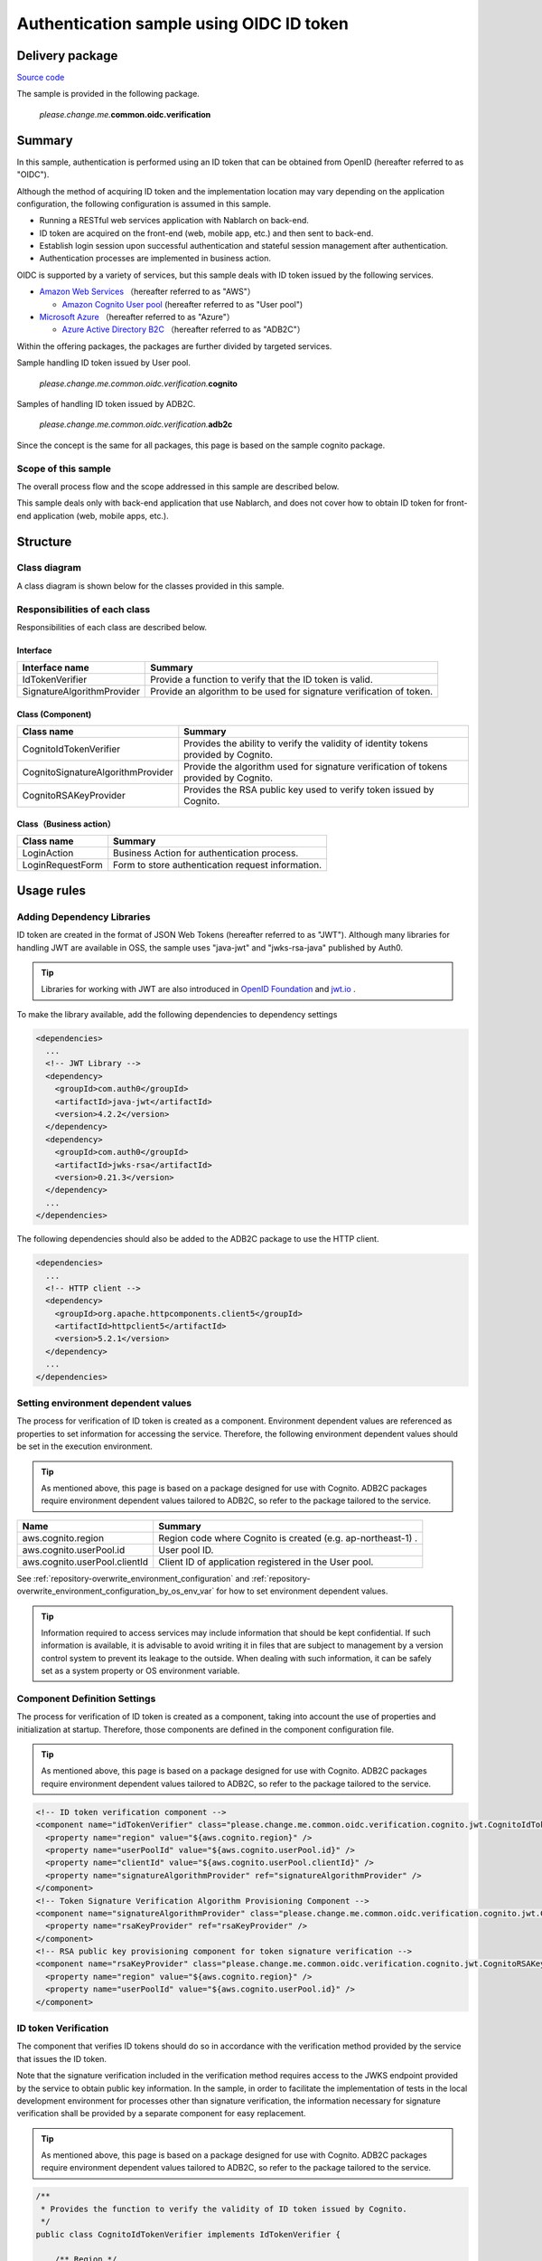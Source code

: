 
============================================
Authentication sample using OIDC ID token
============================================

-----------------
Delivery package
-----------------

`Source code <https://github.com/nablarch/nablarch-biz-sample-all>`_

The sample is provided in the following package.

  *please.change.me.*\ **common.oidc.verification**

--------------
Summary
--------------

In this sample, authentication is performed using an ID token that can be obtained from OpenID  (hereafter referred to as "OIDC").

Although the method of acquiring ID token and the implementation location may vary depending on the application configuration, the following configuration is assumed in this sample.

* Running a RESTful web services application with Nablarch on back-end.
* ID token are acquired on the front-end (web, mobile app, etc.) and then sent to back-end.
* Establish login session upon successful authentication and stateful session management after authentication.
* Authentication processes are implemented in business action.

OIDC is supported by a variety of services, but this sample deals with ID token issued by the following services.

* `Amazon Web Services <https://aws.amazon.com/jp/>`_ （hereafter referred to as "AWS"）

  * `Amazon Cognito User pool <https://aws.amazon.com/jp/cognito/>`_ (hereafter referred to as "User pool")

* `Microsoft Azure <https://azure.microsoft.com/ja-jp>`_ （hereafter referred to as "Azure"）

  * `Azure Active Directory B2C <https://azure.microsoft.com/ja-jp/services/active-directory/external-identities/b2c/>`_ （hereafter referred to as "ADB2C"）

Within the offering packages, the packages are further divided by targeted services.

Sample handling ID token issued by User pool.

  *please.change.me.common.oidc.verification.*\ **cognito**

Samples of handling ID token issued by ADB2C.

  *please.change.me.common.oidc.verification.*\ **adb2c**

Since the concept is the same for all packages, this page is based on the sample cognito package.

~~~~~~~~~~~~~~~~~~~~~~~~~
Scope of this sample
~~~~~~~~~~~~~~~~~~~~~~~~~

The overall process flow and the scope addressed in this sample are described below.

.. image:: ./_images/nablarch-example-oidc-scope.drawio.svg

This sample deals only with back-end application that use Nablarch, and does not cover how to obtain ID token for front-end application (web, mobile apps, etc.).

--------------
Structure
--------------

~~~~~~~~~~~~~~~~~~~~~~~~~
Class diagram
~~~~~~~~~~~~~~~~~~~~~~~~~

A class diagram is shown below for the classes provided in this sample.

.. image:: ./_images/nablarch-example-oidc-class.drawio.svg

~~~~~~~~~~~~~~~~~~~~~~~~~~~~~~~~
Responsibilities of each class
~~~~~~~~~~~~~~~~~~~~~~~~~~~~~~~~

Responsibilities of each class are described below.

^^^^^^^^^^^^^^^^
Interface
^^^^^^^^^^^^^^^^

================================== =================================================================================================
Interface name                     Summary
================================== =================================================================================================
IdTokenVerifier                    Provide a function to verify that the ID token is valid.
SignatureAlgorithmProvider         Provide an algorithm to be used for signature verification of token.
================================== =================================================================================================

^^^^^^^^^^^^^^^^^^^^^^^^^^
Class (Component)
^^^^^^^^^^^^^^^^^^^^^^^^^^

================================== =================================================================================================
Class name                         Summary
================================== =================================================================================================
CognitoIdTokenVerifier             Provides the ability to verify the validity of identity tokens provided by Cognito.
CognitoSignatureAlgorithmProvider  Provide the algorithm used for signature verification of tokens provided by Cognito.
CognitoRSAKeyProvider              Provides the RSA public key used to verify token issued by Cognito.
================================== =================================================================================================

^^^^^^^^^^^^^^^^^^^^^^^^^^
Class（Business action）
^^^^^^^^^^^^^^^^^^^^^^^^^^

================================== =================================================================================================
Class name                         Summary
================================== =================================================================================================
LoginAction                        Business Action for authentication process.
LoginRequestForm                   Form to store authentication request information.
================================== =================================================================================================

--------------
Usage rules
--------------

~~~~~~~~~~~~~~~~~~~~~~~~~~~~~
Adding Dependency Libraries
~~~~~~~~~~~~~~~~~~~~~~~~~~~~~

ID token are created in the format of JSON Web Tokens (hereafter referred to as "JWT").
Although many libraries for handling JWT are available in OSS, the sample uses "java-jwt" and "jwks-rsa-java" published by Auth0.

.. tip::

  Libraries for working with JWT are also introduced in `OpenID Foundation <https://openid.net/developers/jwt/>`_ and `jwt.io <https://jwt.io/libraries>`_ .

To make the library available, add the following dependencies to dependency settings

.. code-block:: xml

  <dependencies>
    ...
    <!-- JWT Library -->
    <dependency>
      <groupId>com.auth0</groupId>
      <artifactId>java-jwt</artifactId>
      <version>4.2.2</version>
    </dependency>
    <dependency>
      <groupId>com.auth0</groupId>
      <artifactId>jwks-rsa</artifactId>
      <version>0.21.3</version>
    </dependency>
    ...
  </dependencies>

The following dependencies should also be added to the ADB2C package to use the HTTP client.

.. code-block:: xml

  <dependencies>
    ...
    <!-- HTTP client -->
    <dependency>
      <groupId>org.apache.httpcomponents.client5</groupId>
      <artifactId>httpclient5</artifactId>
      <version>5.2.1</version>
    </dependency>
    ...
  </dependencies>

~~~~~~~~~~~~~~~~~~~~~~~~~~~~~~~~~~~~~
Setting environment dependent values
~~~~~~~~~~~~~~~~~~~~~~~~~~~~~~~~~~~~~

The process for verification of ID token is created as a component. Environment dependent values are referenced as properties to set information for accessing the service.
Therefore, the following environment dependent values should be set in the execution environment.

.. tip::

  As mentioned above, this page is based on a package designed for use with Cognito.
  ADB2C packages require environment dependent values tailored to ADB2C, so refer to the package tailored to the service.

=============================== =================================================================================================
Name                             Summary
=============================== =================================================================================================
aws.cognito.region              Region code where Cognito is created (e.g. ap-northeast-1) .
aws.cognito.userPool.id         User pool ID.
aws.cognito.userPool.clientId   Client ID of application registered in the User pool.
=============================== =================================================================================================


See :ref:`repository-overwrite_environment_configuration` and :ref:`repository-overwrite_environment_configuration_by_os_env_var` for how to set environment dependent values.

.. tip::

  Information required to access services may include information that should be kept confidential.
  If such information is available, it is advisable to avoid writing it in files that are subject to management by a version control system to prevent its leakage to the outside.
  When dealing with such information, it can be safely set as a system property or OS environment variable.

~~~~~~~~~~~~~~~~~~~~~~~~~~~~~~~~
Component Definition Settings
~~~~~~~~~~~~~~~~~~~~~~~~~~~~~~~~

The process for verification of ID token is created as a component, taking into account the use of properties and initialization at startup.
Therefore, those components are defined in the component configuration file.

.. tip::

  As mentioned above, this page is based on a package designed for use with Cognito.
  ADB2C packages require environment dependent values tailored to ADB2C, so refer to the package tailored to the service.

.. code-block:: xml

  <!-- ID token verification component -->
  <component name="idTokenVerifier" class="please.change.me.common.oidc.verification.cognito.jwt.CognitoIdTokenVerifier">
    <property name="region" value="${aws.cognito.region}" />
    <property name="userPoolId" value="${aws.cognito.userPool.id}" />
    <property name="clientId" value="${aws.cognito.userPool.clientId}" />
    <property name="signatureAlgorithmProvider" ref="signatureAlgorithmProvider" />
  </component>
  <!-- Token Signature Verification Algorithm Provisioning Component -->
  <component name="signatureAlgorithmProvider" class="please.change.me.common.oidc.verification.cognito.jwt.CognitoSignatureAlgorithmProvider">
    <property name="rsaKeyProvider" ref="rsaKeyProvider" />
  </component>
  <!-- RSA public key provisioning component for token signature verification -->
  <component name="rsaKeyProvider" class="please.change.me.common.oidc.verification.cognito.jwt.CognitoRSAKeyProvider">
    <property name="region" value="${aws.cognito.region}" />
    <property name="userPoolId" value="${aws.cognito.userPool.id}" />
  </component>

~~~~~~~~~~~~~~~~~~~~~~~~~
ID token Verification
~~~~~~~~~~~~~~~~~~~~~~~~~

The component that verifies ID tokens should do so in accordance with the verification method provided by the service that issues the ID token.

Note that the signature verification included in the verification method requires access to the JWKS endpoint provided by the service to obtain public key information.
In the sample, in order to facilitate the implementation of tests in the local development environment for processes other than signature verification, the information necessary for signature verification shall be provided by a separate component for easy replacement.

.. tip::

  As mentioned above, this page is based on a package designed for use with Cognito.
  ADB2C packages require environment dependent values tailored to ADB2C, so refer to the package tailored to the service.

.. code-block:: java

  /**
   * Provides the function to verify the validity of ID token issued by Cognito.
   */
  public class CognitoIdTokenVerifier implements IdTokenVerifier {

      /** Region */
      private String region;

      /** User pool ID */
      private String userPoolId;

      /** Client ID */
      private String clientId;

      /** Signature Algorithm Provider */
      private SignatureAlgorithmProvider signatureAlgorithmProvider;

      @Override
      public DecodedJWT verify(String idToken) throws JWTVerificationException {
          // Follow Cognito's guide on how to verify a token is valid.
          //   https://docs.aws.amazon.com/ja_jp/cognito/latest/developerguide/amazon-cognito-user-pools-using-tokens-verifying-a-jwt.html
          // Assuming that the ID token is sent immediately after acquisition on the front-end, the allowed duration of validity is 60 seconds.
          JWTVerifier verifier = JWT.require(signatureAlgorithmProvider.get())
                  .acceptExpiresAt(60)
                  .withAudience(clientId)
                  .withIssuer(createUserPoolUrl(region, userPoolId))
                  .withClaim("token_use", "id")
                  .build();
          return verifier.verify(idToken);
      }

      /**
       * Create a URL for the User pool.
       *
       * @param region Region
       * @param userPoolId User pool ID
       * @return URL of the User pool
       */
      private String createUserPoolUrl(String region, String userPoolId) {
          return "https://cognito-idp." + region + ".amazonaws.com/" + userPoolId;
      }
      ...
  }

The Algorithm Provisioning Component for Token Signature Verification returns algorithm information according to the algorithm used by the service to sign the token.
The sample uses RSA signatures, so a public key is required, but the process of obtaining the public key information provided by the service shall be provided by a separate component.

.. code-block:: java

  /**
   * Provides the algorithm used for signature verification of tokens issued by Cognito.
   */
  public class CognitoSignatureAlgorithmProvider implements SignatureAlgorithmProvider {

      /** RSA Public Key Provider */
      private RSAKeyProvider rsaKeyProvider;

      @Override
      public Algorithm get() {
          return Algorithm.RSA256(rsaKeyProvider);
      }
      ...
  }

The component that provides public key information for RSA signing implements the RSAKeyProvider interface to obtain the public key information provided by the library from outside.
The component obtains the Json Web Key (hereafter referred to as "JWK") and public key information from the Json Web Key Set (hereafter referred to as "JWKS") endpoint published by the service.

.. tip::

  Some services may rotate the information used for signatures at regular intervals to improve security.
  In addition to rotation, information may also be changed in emergency situations such as information leaks.
  To ensure signature verification, it is preferable to obtain the latest information from the published endpoints instead of using fixed values even if the key information is known in advance.

.. code-block:: java

  /**
   * Cognitoが発行するトークンの検証に使用するRSA公開鍵を提供する。
   */
  public class CognitoRSAKeyProvider implements RSAKeyProvider, Initializable {

      /** Region */
      private String region;

      /** User pool ID */
      private String userPoolId;

      /** JWK Provider */
      private JwkProvider provider;

      @Override
      public RSAPublicKey getPublicKeyById(String keyId) {
          try {
              Jwk jwk = provider.get(keyId);
              return (RSAPublicKey) jwk.getPublicKey();
          } catch (JwkException e) {
              return null;
          }
      }

      @Override
      public RSAPrivateKey getPrivateKey() {
          // Only public keys can be obtained, private key acquisition is not supported.
          throw new UnsupportedOperationException("Get private key is not supported");
      }

      @Override
      public String getPrivateKeyId() {
          // Because it is undefined, null is returned according to the interface specification.
          return null;
      }

      @Override
      public void initialize() {
          // Create a provider to obtain public keys from JWKS endpoints published by Cognito.
          // This provider allows the following settings.
          // ・How long and how many results for each key ID (value of kid claim) should be cached.
          // ・How long and how many accesses to the JWKS endpoints are allowed.
          // ・Whether to go through a proxy server when accessing JWKS endpoints.
          // The following is set out here.
          // ・Cache up to 4 key IDs per hour (range cached for normal use even when key rotation is crossed)
          // ・Allow up to 10 accesses to JWKS endpoints per minute (range not reached in normal use considering cache)
          // ・Do not use a proxy server
          this.provider = new JwkProviderBuilder(createUserPoolUrl(region, userPoolId))
                  .cached(true)
                  .cached(4, 1, TimeUnit.HOURS)
                  .rateLimited(true)
                  .rateLimited(10, 1, TimeUnit.MINUTES)
                  .proxied(Proxy.NO_PROXY)
                  .build();
      }

~~~~~~~~~~~~~~~~~~~~~~~~~~~~~~~~~~~~~~~~~~~~~~~~~~~~~
Path setting of business action for authentication
~~~~~~~~~~~~~~~~~~~~~~~~~~~~~~~~~~~~~~~~~~~~~~~~~~~~~

In the sample, the path of the business action for authentication is set with the Path annotation of JAX-RS.

.. code-block:: java

  @Path("/cognito/login")
  public class LoginAction {

See :ref:`router_adaptor_path_annotation` for mapping by Path annotation in JAX-RS.

~~~~~~~~~~~~~~~~~~~~~~~~~~~~~~~~~~~~~~~~~~~~~~~~~~~~
Authentication and login status settings on success
~~~~~~~~~~~~~~~~~~~~~~~~~~~~~~~~~~~~~~~~~~~~~~~~~~~~

The business action that implements the authentication process calls for ID token verification and establishes a login session if no abnormality is detected.
If an abnormality is detected, a response with HTTP status 401 (Unauthorized) is returned as error information.

.. tip::

  This sample assumes the use of a CSRF token verification handler to counter CSRF (Cross Site Request Forgery).
  See :ref:`csrf_token_verification_handler` for details on CSRF countermeasures.

.. code-block:: java

  /**
   * Authentication is performed with the ID token, and if successful, a login session is established.
   *
   * @param context Execution Context
   * @param form Request body
   */
  @POST
  @Consumes(MediaType.APPLICATION_JSON)
  @Valid
  public void login(ExecutionContext context, LoginRequestForm form) {
      // Verify that the ID token is valid.
      DecodedJWT decodedJWT = verifyIdToken(form.getIdToken());

      // Change session ID and CSRF token after successful authentication to improve security.
      SessionUtil.changeId(context);
      CsrfTokenUtil.regenerateCsrfToken(context);

      // Identifies user information from information linked with ID token and maintains authentication status in the session.
      String userId = decodedJWT.getSubject();
      SessionUtil.put(context, "user.id", userId);
  }

  /**
   * Verify that the ID token is valid.
   *
   * @param idToken ID Token
   * @return Decoded ID token
   * @throws HttpErrorResponse If it is an invalid ID token (HTTP status code is 401)
   */
  private DecodedJWT verifyIdToken(String idToken) {
      // Define components for validation using environment dependent values, which are retrieved from the system repository.
      IdTokenVerifier idTokenVerifier = SystemRepository.get("idTokenVerifier");
      try {
          // Verify ID token.
          return idTokenVerifier.verify(idToken);
      } catch (JWTVerificationException e) {
          if (LOGGER.isDebugEnabled()) {
              LOGGER.logDebug("ID token verification failed...", e);
          }
          // If the verification detects an abnormality, an error response with status code 401 (Unauthorized) is returned.
          throw new HttpErrorResponse(HttpResponse.Status.UNAUTHORIZED.getStatusCode());
      }
  }
